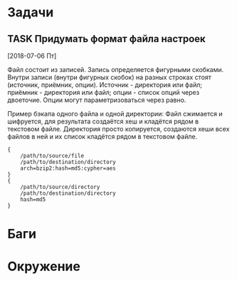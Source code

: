 #+STARTUP: content logdone hideblocks
#+TODO: TASK(t!) | DONE(d) CANCEL(c)
#+TODO: BUG(b!) | FIXED(f) REJECT(r)
#+PRIORITIES: A F C
#+TAGS: current(c) testing(t)
#+CONSTANTS: last_issue_id=1

* Задачи
  :PROPERTIES:
  :COLUMNS:  %3issue_id(ID) %4issue_type(TYPE) %TODO %40ITEM %SCHEDULED %DEADLINE %1PRIORITY
  :ARCHIVE:  tasks_archive.org::* Архив задач
  :END:

** TASK Придумать формат файла настроек
   :PROPERTIES:
   :issue_id: 1
   :issue_type: task
   :END:
   [2018-07-06 Пт]

   Файл состоит из записей. Запись определяется фигурными
   скобками. Внутри записи (внутри фигурных скобок) на разных строках
   стоят (источник, приёмник, опции). Источник - директория или файл;
   приёмник - директория или файл; опции - список опций через
   двоеточие. Опции могут параметризоваться через равно.

   Пример бэкапа одного файла и одной директории:
   Файл сжимается и шифруется, для результата создаётся хеш и кладётся
   рядом в текстовом файле.
   Директория просто копируется, создаются хеши всех файлов в ней и их
   список кладётся рядом в текстовом файле.
   #+BEGIN_EXAMPLE
     {
         /path/to/source/file
         /path/to/destination/directory
         arch=bzip2:hash=md5:cypher=aes
     }
     {
         /path/to/source/directory
         /path/to/destination/directory
         hash=md5
     }
   #+END_EXAMPLE


* Баги
  :PROPERTIES:
  :COLUMNS:  %3issue_id(ID) %4issue_type(TYPE) %TODO %40ITEM %SCHEDULED %DEADLINE %1PRIORITY
  :ARCHIVE:  tasks_archive.org::* Архив багов
  :END:


* Окружение
  :PROPERTIES:
  :COLUMNS:  %3issue_id(ID) %4issue_type(TYPE) %TODO %40ITEM %SCHEDULED %DEADLINE %1PRIORITY
  :ARCHIVE:  tasks_archive.org::* Архив окружения
  :END:

